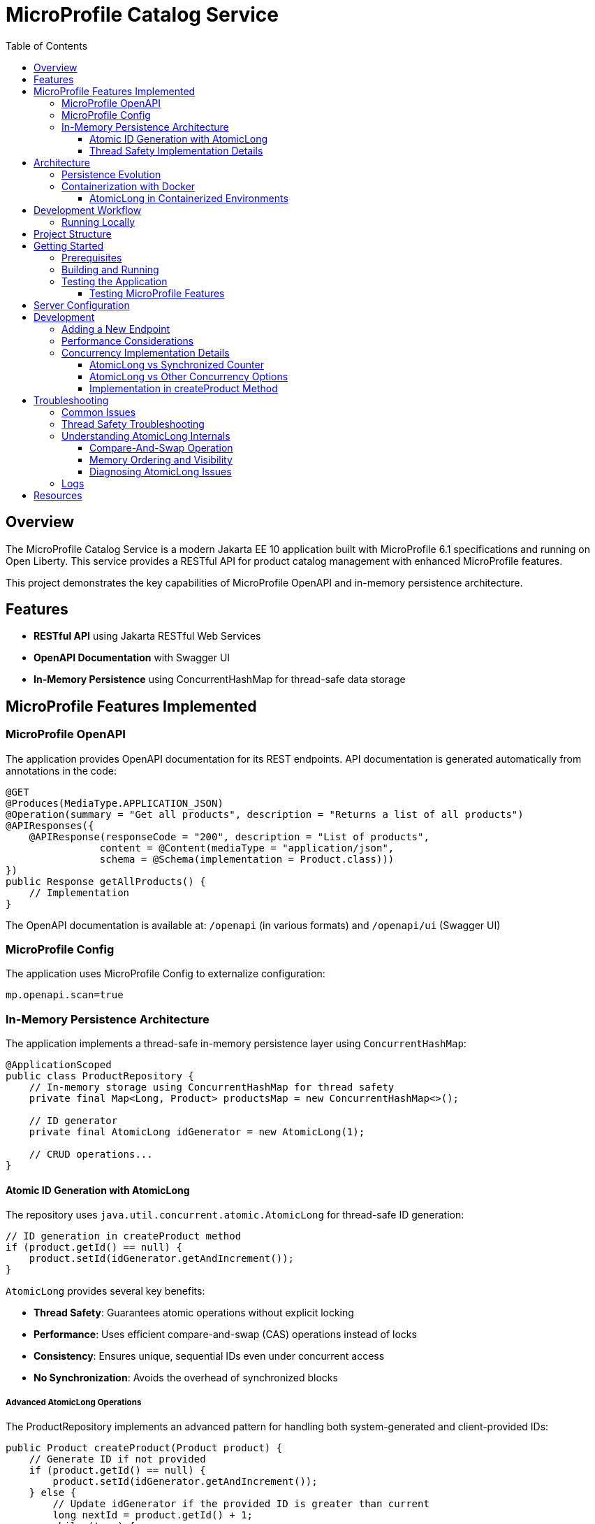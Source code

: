 = MicroProfile Catalog Service
:toc: macro
:toclevels: 3
:icons: font
:source-highlighter: highlight.js
:experimental:

toc::[]

== Overview

The MicroProfile Catalog Service is a modern Jakarta EE 10 application built with MicroProfile 6.1 specifications and running on Open Liberty. This service provides a RESTful API for product catalog management with enhanced MicroProfile features.

This project demonstrates the key capabilities of MicroProfile OpenAPI and in-memory persistence architecture.

== Features

* *RESTful API* using Jakarta RESTful Web Services
* *OpenAPI Documentation* with Swagger UI
* *In-Memory Persistence* using ConcurrentHashMap for thread-safe data storage

== MicroProfile Features Implemented

=== MicroProfile OpenAPI

The application provides OpenAPI documentation for its REST endpoints. API documentation is generated automatically from annotations in the code:

[source,java]
----
@GET
@Produces(MediaType.APPLICATION_JSON)
@Operation(summary = "Get all products", description = "Returns a list of all products")
@APIResponses({
    @APIResponse(responseCode = "200", description = "List of products", 
                content = @Content(mediaType = "application/json", 
                schema = @Schema(implementation = Product.class)))
})
public Response getAllProducts() {
    // Implementation
}
----

The OpenAPI documentation is available at: `/openapi` (in various formats) and `/openapi/ui` (Swagger UI)

=== MicroProfile Config

The application uses MicroProfile Config to externalize configuration:

[source,properties]
----
mp.openapi.scan=true
----

=== In-Memory Persistence Architecture

The application implements a thread-safe in-memory persistence layer using `ConcurrentHashMap`:

[source,java]
----
@ApplicationScoped
public class ProductRepository {
    // In-memory storage using ConcurrentHashMap for thread safety
    private final Map<Long, Product> productsMap = new ConcurrentHashMap<>();
    
    // ID generator
    private final AtomicLong idGenerator = new AtomicLong(1);
    
    // CRUD operations...
}
----

==== Atomic ID Generation with AtomicLong

The repository uses `java.util.concurrent.atomic.AtomicLong` for thread-safe ID generation:

[source,java]
----
// ID generation in createProduct method
if (product.getId() == null) {
    product.setId(idGenerator.getAndIncrement());
}
----

`AtomicLong` provides several key benefits:

* *Thread Safety*: Guarantees atomic operations without explicit locking
* *Performance*: Uses efficient compare-and-swap (CAS) operations instead of locks
* *Consistency*: Ensures unique, sequential IDs even under concurrent access
* *No Synchronization*: Avoids the overhead of synchronized blocks

===== Advanced AtomicLong Operations

The ProductRepository implements an advanced pattern for handling both system-generated and client-provided IDs:

[source,java]
----
public Product createProduct(Product product) {
    // Generate ID if not provided
    if (product.getId() == null) {
        product.setId(idGenerator.getAndIncrement());
    } else {
        // Update idGenerator if the provided ID is greater than current
        long nextId = product.getId() + 1;
        while (true) {
            long currentId = idGenerator.get();
            if (nextId <= currentId || idGenerator.compareAndSet(currentId, nextId)) {
                break;
            }
        }
    }
    
    productsMap.put(product.getId(), product);
    return product;
}
----

This implementation demonstrates several key AtomicLong patterns:

1. *Initialization*: `AtomicLong` is initialized with a starting value of 1 to avoid using 0 as a valid ID
2. *getAndIncrement*: Atomically returns the current value and increments it in one operation
3. *compareAndSet*: Safely updates the ID generator if a client provides a higher ID value, preventing ID collisions
4. *Retry Logic*: Uses a spinlock pattern for handling concurrent updates to the AtomicLong when needed

The initialization of the idGenerator with a specific starting value ensures the IDs begin at a predictable value:

[source,java]
----
private final AtomicLong idGenerator = new AtomicLong(1); // Start IDs at 1
----

This approach ensures that each product receives a unique ID without risk of duplicate IDs in a concurrent environment.

Key benefits of this in-memory persistence approach:

* *Simplicity*: No need for database configuration or ORM mapping
* *Performance*: Fast in-memory access without network or disk I/O
* *Thread Safety*: ConcurrentHashMap provides thread-safe operations without blocking
* *Scalability*: Suitable for containerized deployments

==== Thread Safety Implementation Details

The implementation ensures thread safety through multiple mechanisms:

1. *ConcurrentHashMap*: Uses lock striping to allow concurrent reads and thread-safe writes
2. *AtomicLong*: Provides atomic operations for ID generation
3. *Immutable Returns*: Returns new collections rather than internal references:
+
[source,java]
----
// Returns a copy of the collection to prevent concurrent modification issues
public List<Product> findAllProducts() {
    return new ArrayList<>(productsMap.values());
}
----

4. *Atomic Operations*: Uses atomic map operations like `putIfAbsent` and `compute` where appropriate

NOTE: This implementation is suitable for development, testing, and scenarios where persistence across restarts is not required.

== Architecture

The application follows a layered architecture pattern:

* *REST Layer* (`ProductResource`) - Handles HTTP requests and responses
* *Service Layer* (`ProductService`) - Contains business logic
* *Repository Layer* (`ProductRepository`) - Manages data access with in-memory storage
* *Model Layer* (`Product`) - Represents the business entities

=== Persistence Evolution

This application originally used Jakarta Persistence with Derby for persistence, but has been refactored to use an in-memory implementation:

[cols="1,1", options="header"]
|===
| Original Jakarta Persistence with Derby database | Current In-Memory Implementation
| Required database configuration | No database configuration needed
| Persistence across restarts | Data reset on restart
| Used `EntityManager` and transactions | Uses `ConcurrentHashMap` and `AtomicLong``
| Required datasource in _server.xml_ | No datasource configuration required
| Complex error handling | Simplified error handling
|===

Key architectural benefits of this change:

* *Simplified Deployment*: No external database required
* *Faster Startup*: No database initialization delay
* *Reduced Dependencies*: Fewer libraries and configurations
* *Easier Testing*: No test database setup needed
* *Consistent Development Environment*: Same behavior across all development machines

=== Containerization with Docker

The application can be packaged into a Docker container:

[source,bash]
----
# Build the application
mvn clean package

# Build the Docker image
docker build -t catalog-service .

# Run the container
docker run -d -p 5050:5050 --name catalog-service catalog-service
----

==== AtomicLong in Containerized Environments

When running the application in Docker or Kubernetes, some important considerations about `AtomicLong` behavior:

1. *Per-Container State*: Each container has its own `AtomicLong` instance and state
2. *ID Collisions in Scaling*: When running multiple replicas, IDs are only unique within each container
3. *Persistence and Restarts*: `AtomicLong` resets on container restart, potentially causing ID reuse

To handle these issues in production multi-container environments:

* *External ID Generation*: Consider using a distributed ID generator service
* *Database Sequences*: For database implementations, use database sequences
* *Universally Unique IDs*: Consider UUIDs instead of sequential numeric IDs
* *Centralized Counter Service*: Use Redis or other distributed counter

Example of adapting the code for distributed environments:

[source,java]
----
// Using UUIDs for distributed environments
private String generateId() {
    return UUID.randomUUID().toString();
}
----

== Development Workflow

=== Running Locally

To run the application in development mode:

[source,bash]
----
mvn clean liberty:dev
----

This starts the server in development mode, which:

* Automatically deploys your code changes
* Provides hot reload capability
* Enables a debugger on port 7777

== Project Structure

[source]
----
catalog/
├── src/
│   ├── main/
│   │   ├── java/
│   │   │   └── io/microprofile/tutorial/store/
│   │   │       └── product/
│   │   │           ├── entity/          # Domain entities
│   │   │           ├── resource/        # REST resources
│   │   │           └── ProductRestApplication.java
│   │   ├── liberty/
│   │   │   └── config/
│   │   │       └── server.xml          # Liberty server configuration
│   │   ├── resources/
│   │   │   └── META-INF/
│   │   │       └── microprofile-config.properties
│   │   └── webapp/                     # Web resources
│   └── test/                           # Test classes
└── pom.xml                             # Maven build file
----

== Getting Started

=== Prerequisites

* JDK 17+
* Maven 3.8+

=== Building and Running

To build and run the application:

[source,bash]
----
# Clone the repository
git clone https://github.com/yourusername/liberty-rest-app.git
cd code/catalog

# Build the application
mvn clean package

# Run the application
mvn liberty:run
----

=== Testing the Application

==== Testing MicroProfile Features

[source,bash]
----

# OpenAPI documentation
curl -X GET http://localhost:5050/openapi
----

To view the Swagger UI, open the following URL in your browser:
http://localhost:5050/openapi/ui

== Server Configuration

The application uses the following Liberty server configuration:

[source,xml]
----
<server description="MicroProfile Tutorial Liberty Server">
    <featureManager>
        <platform>jakartaEE-10.0</platform>
        <platform>microProfile-6.1</platform>
        <feature>restfulWS</feature>
        <feature>jsonp</feature>
        <feature>jsonb</feature>
        <feature>cdi</feature>
        <feature>mpConfig</feature>
        <feature>mpOpenAPI</feature>
    </featureManager>

    <httpEndpoint httpPort="${default.http.port}" httpsPort="${default.https.port}"
                  id="defaultHttpEndpoint" host="*" />
    <webApplication location="catalog.war" contextRoot="${app.context.root}"/>
</server>
----

== Development

=== Adding a New Endpoint

To add a new endpoint:

1. Create a new method in the `ProductResource` class
2. Add appropriate Jakarta Restful Web Service annotations
3. Add OpenAPI annotations for documentation
4. Implement the business logic

Example:

[source,java]
----
@GET
@Path("/search")
@Produces(MediaType.APPLICATION_JSON)
@Operation(summary = "Search products", description = "Search products by name")
@APIResponses({
    @APIResponse(responseCode = "200", description = "Products matching search criteria")
})
public Response searchProducts(@QueryParam("name") String name) {
    List<Product> matchingProducts = products.stream()
        .filter(p -> p.getName().toLowerCase().contains(name.toLowerCase()))
        .collect(Collectors.toList());
    return Response.ok(matchingProducts).build();
}
----

=== Performance Considerations

The in-memory data store provides excellent performance for read operations, but there are important considerations:

* *Memory Usage*: Large data sets may consume significant memory
* *Persistence*: Data is lost when the application restarts
* *Scalability*: In a multi-instance deployment, each instance will have its own data store

For production scenarios requiring data persistence, consider:

1. Adding a database layer (PostgreSQL, MongoDB, etc.)
2. Implementing a distributed cache (Hazelcast, Redis, etc.)
3. Adding data synchronization between instances

=== Concurrency Implementation Details

==== AtomicLong vs Synchronized Counter

The repository uses `AtomicLong` rather than traditional synchronized counters:

[cols="1,1", options="header"]
|===
| Traditional Approach | AtomicLong Approach
| `private long counter = 0;` | `private final AtomicLong idGenerator = new AtomicLong(1);`
| `synchronized long getNextId() { return ++counter; }` | `long nextId = idGenerator.getAndIncrement();`
| Locks entire method | Lock-free operation
| Subject to contention | Uses CPU compare-and-swap
| Performance degrades with multiple threads | Maintains performance under concurrency
|===

==== AtomicLong vs Other Concurrency Options

[cols="1,1,1,1", options="header"]
|===
| Feature | AtomicLong | Synchronized | java.util.concurrent.locks.Lock
| Type | Non-blocking | Intrinsic lock | Explicit lock
| Granularity | Single variable | Method/block | Customizable
| Performance under contention | High | Lower | Medium
| Visibility guarantee | Yes | Yes | Yes
| Atomicity guarantee | Yes | Yes | Yes
| Fairness policy | No | No | Optional
| Try/timeout support | Yes (compareAndSet) | No | Yes
| Multiple operations atomicity | Limited | Yes | Yes
| Implementation complexity | Simple | Simple | Complex
|===

===== When to Choose AtomicLong

* *High-Contention Scenarios*: When many threads need to access/modify a counter
* *Single Variable Operations*: When only one variable needs atomic operations
* *Performance-Critical Code*: When minimizing lock contention is essential
* *Read-Heavy Workloads*: When reads significantly outnumber writes

For this in-memory product repository, AtomicLong provides an optimal balance of safety and performance.

==== Implementation in createProduct Method

The ID generation logic handles both automatic and manual ID assignment:

[source,java]
----
public Product createProduct(Product product) {
    // Generate ID if not provided
    if (product.getId() == null) {
        product.setId(idGenerator.getAndIncrement());
    } else {
        // Update idGenerator if the provided ID is greater than current
        long nextId = product.getId() + 1;
        while (true) {
            long currentId = idGenerator.get();
            if (nextId <= currentId || idGenerator.compareAndSet(currentId, nextId)) {
                break;
            }
        }
    }
    
    productsMap.put(product.getId(), product);
    return product;
}
----

This implementation ensures ID integrity while supporting both system-generated and client-provided IDs.

This enables scanning of OpenAPI annotations in the application.

== Troubleshooting

=== Common Issues

* *OpenAPI documentation not available*: Make sure `mp.openapi.scan=true` is set in the _microprofile-configuration.properties_ file
* *Concurrent modification exceptions*: Ensure proper use of thread-safe collections and operations

=== Thread Safety Troubleshooting

If experiencing concurrency issues:

1. *Verify AtomicLong Usage*: Ensure all ID generation uses `AtomicLong.getAndIncrement()` instead of manual increment
2. *Check Collection Returns*: Always return copies of collections, not direct references:
+
[source,java]
----
public List<Product> findAllProducts() {
    return new ArrayList<>(productsMap.values());  // Correct: returns a new copy
}
----

3. *Use ConcurrentHashMap Methods*: Prefer atomic methods like `compute`, `computeIfAbsent`, or `computeIfPresent` for complex operations
4. *Avoid Iteration + Modification*: Don't modify the map while iterating over it

=== Understanding AtomicLong Internals

If you need to debug issues with AtomicLong, understanding its internal mechanisms is helpful:

==== Compare-And-Swap Operation

AtomicLong relies on hardware-level atomic instructions, specifically Compare-And-Swap (CAS):

[source,text]
----
function CAS(address, expected, new):
    atomically:
        if memory[address] == expected:
            memory[address] = new
            return true
        else:
            return false
----

The implementation of `getAndIncrement()` uses this mechanism:

[source,java]
----
// Simplified implementation of getAndIncrement
public long getAndIncrement() {
    while (true) {
        long current = get();
        long next = current + 1;
        if (compareAndSet(current, next))
            return current;
    }
}
----

==== Memory Ordering and Visibility

`AtomicLong` ensures that memory visibility follows the Java Memory Model:

* All writes to the `AtomicLong` by one thread are visible to reads from other threads
* Memory barriers are established when performing atomic operations
* Volatile semantics are guaranteed without using the volatile keyword

==== Diagnosing AtomicLong Issues

1. *Unexpected ID Values*: Check for manual ID assignment bypassing the AtomicLong
2. *Duplicate IDs*: Verify the initialization value and ensure all ID assignments go through AtomicLong
3. *Performance Issues*: Look for excessive contention (many threads updating simultaneously)

=== Logs

Server logs can be found at:

[source]
----
target/liberty/wlp/usr/servers/defaultServer/logs/
----

== Resources

* https://microprofile.io/[MicroProfile]


